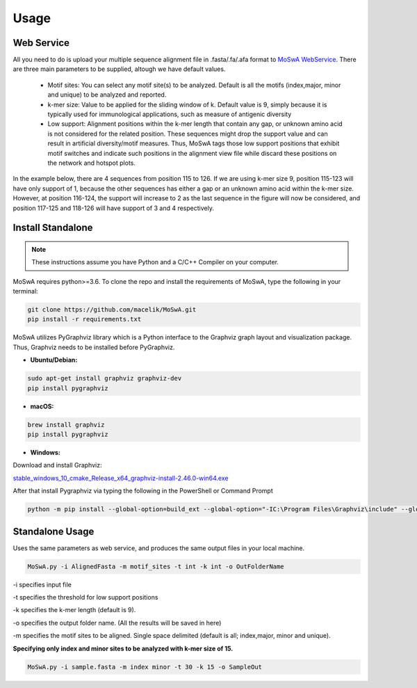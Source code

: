 Usage
=====

.. _webservice:

Web Service
-----------

All you need to do is upload your multiple sequence alignment file in .fasta/.fa/.afa format to `MoSwA WebService <http://moswa.bioinfo.perdanauniversity.edu.my/>`_. There are three main parameters to be supplied, altough we have default values. 

   -  Motif sites: You can select any motif site(s) to be analyzed. Default is all the motifs (index,major, minor and unique) to be analyzed and reported. 
   -  k-mer size: Value to be applied for the sliding window of k. Default value is 9, simply because it is typically used for immunological applications, such as measure of antigenic diversity
   -  Low support: Alignment positions within the k-mer length that contain any gap, or unknown amino acid is not considered for the related position. These sequences might drop the support value and can result in artificial diversity/motif measures. Thus, MoSwA tags those low support positions that exhibit motif switches and indicate such positions in the alignment view file while discard these positions on the network and hotspot plots.

In the example below, there are 4 sequences from position 115 to 126. If we are using k-mer size 9, position 115-123 will have only support of 1, because the other sequences has either a gap or an unknown amino acid within the k-mer size. However, at position 116-124, the support will increase to 2 as the last sequence in the figure will now be considered, and position 117-125 and 118-126 will have support of 3 and 4 respectively. 

.. figure:: figs/low_sup_exp.png

.. _install:

Install Standalone
------------------
.. note::
   These instructions assume you have Python and a C/C++ Compiler on your computer.

MoSwA requires python>=3.6. To clone the repo and install the requirements of MoSwA, type the following in your terminal:

.. code-block:: bash

   git clone https://github.com/macelik/MoSwA.git
   pip install -r requirements.txt

MoSwA utilizes PyGraphviz library which is a Python interface to the Graphviz graph layout and visualization package. Thus, Graphviz needs to be installed before PyGraphviz.

* **Ubuntu/Debian:**

.. code-block:: bash

   sudo apt-get install graphviz graphviz-dev
   pip install pygraphviz
   
* **macOS:**

.. code-block:: bash

   brew install graphviz
   pip install pygraphviz
   
* **Windows:**

Download and install Graphviz:

`stable_windows_10_cmake_Release_x64_graphviz-install-2.46.0-win64.exe <https://gitlab.com/graphviz/graphviz/-/package_files/6164164/download/>`_

After that install Pygraphviz via typing the following in the PowerShell or Command Prompt

.. code-block:: bash

   python -m pip install --global-option=build_ext --global-option="-IC:\Program Files\Graphviz\include" --global-option="-LC:\Program Files\Graphviz\lib" pygraphviz

Standalone Usage
----------------

Uses the same parameters as web service, and produces the same output files in your local machine. 

.. code-block:: bash

   MoSwA.py -i AlignedFasta -m motif_sites -t int -k int -o OutFolderName
   
-i specifies input file

-t specifies the threshold for low support positions

-k specifies the k-mer length (default is 9).

-o specifies the output folder name. (All the results will be saved in here)

-m specifies the motif sites to be aligned. Single space delimited (default is all; index,major, minor and unique). 

**Specifying only index and minor sites to be analyzed with k-mer size of 15.**

.. code-block:: bash

   MoSwA.py -i sample.fasta -m index minor -t 30 -k 15 -o SampleOut
   
